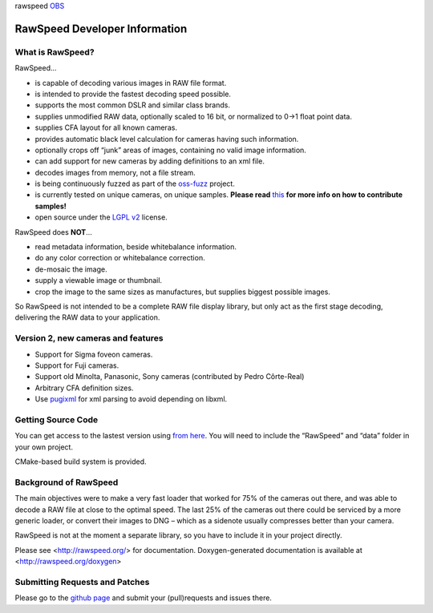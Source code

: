 rawspeed |travis-ci| |appveyor-ci| OBS_ |codecov| |coverity status|

.. |travis-ci| image:: https://travis-ci.org/darktable-org/rawspeed.svg?branch=develop
    :target: https://travis-ci.org/darktable-org/rawspeed

.. |appveyor-ci| image:: https://ci.appveyor.com/api/projects/status/7pqy0gdr9mp16xu2/branch/develop?svg=true
    :target: https://ci.appveyor.com/project/LebedevRI/rawspeed/branch/develop

.. _OBS: https://build.opensuse.org/project/monitor/graphics:darktable:master

.. |codecov| image:: https://codecov.io/gh/darktable-org/rawspeed/branch/develop/graph/badge.svg
    :target: https://codecov.io/gh/darktable-org/rawspeed

.. |coverity status| image:: https://scan.coverity.com/projects/11256/badge.svg
    :target: https://scan.coverity.com/projects/darktable-org-rawspeed

================================================================================
RawSpeed Developer Information
================================================================================
What is RawSpeed?
--------------------------------------------------------------------------------

RawSpeed…

- is capable of decoding various images in RAW file format.
- is intended to provide the fastest decoding speed possible.
- supports the most common DSLR and similar class brands.
- supplies unmodified RAW data, optionally scaled to 16 bit, or normalized to 0->1 float point data.
- supplies CFA layout for all known cameras.
- provides automatic black level calculation for cameras having such information.
- optionally crops off  “junk” areas of images, containing no valid image information.
- can add support for new cameras by adding definitions to an xml file.
- decodes images from memory, not a file stream.
- is being continuously fuzzed as part of the `oss-fuzz`_ project.
- is currently tested on |rpu-button-cameras| unique cameras, on |rpu-button-samples| unique samples.
  **Please read** `this <rpu-post_>`_ **for more info on how to contribute samples!**
- open source under the `LGPL v2`_ license.

.. _oss-fuzz: https://github.com/google/oss-fuzz

.. |rpu-button-cameras| image:: https://raw.pixls.us/button-cameras.svg
    :target: https://raw.pixls.us/

.. |rpu-button-samples| image:: https://raw.pixls.us/button-samples.svg
    :target: https://raw.pixls.us/

.. _rpu-post: https://discuss.pixls.us/t/raw-samples-wanted/5420?u=lebedevri

.. _LGPL v2: https://choosealicense.com/licenses/lgpl-2.1/

RawSpeed does **NOT**…

- read metadata information, beside whitebalance information.
- do any color correction or whitebalance correction.
- de-mosaic the image.
- supply a viewable image or thumbnail.
- crop the image to the same sizes as manufactures, but supplies biggest possible images.

So RawSpeed is not intended to be a complete RAW file display library,  but only act as the first stage decoding, delivering the RAW data to your application.

Version 2, new cameras and features
--------------------------------------------------------------------------------
- Support for Sigma foveon cameras.
- Support for Fuji cameras.
- Support old Minolta, Panasonic, Sony cameras (contributed by Pedro Côrte-Real)
- Arbitrary CFA definition sizes.
- Use pugixml_ for xml parsing to avoid depending on libxml.

.. _pugixml: http://pugixml.org/

Getting Source Code
--------------------------------------------------------------------------------
You can get access to the lastest version using `from here <rawspeed_>`_. You will need to include the “RawSpeed” and “data” folder in your own project.

CMake-based build system is provided.

Background of RawSpeed
----------------------
The main objectives were to make a very fast loader that worked for 75% of the cameras out there, and was able to decode a RAW file at close to the optimal speed. The last 25% of the cameras out there could be serviced by a more generic loader, or convert their images to DNG – which as a sidenote usually compresses better than your camera.

RawSpeed is not at the moment a separate library, so you have to include it in your project directly.

Please see <http://rawspeed.org/> for documentation.
Doxygen-generated documentation is available at <http://rawspeed.org/doxygen>

Submitting Requests and Patches
--------------------------------------------------------------------------------
Please go to the `github page <rawspeed_>`_ and submit your (pull)requests and issues there.

.. _rawspeed: https://github.com/darktable-org/rawspeed

